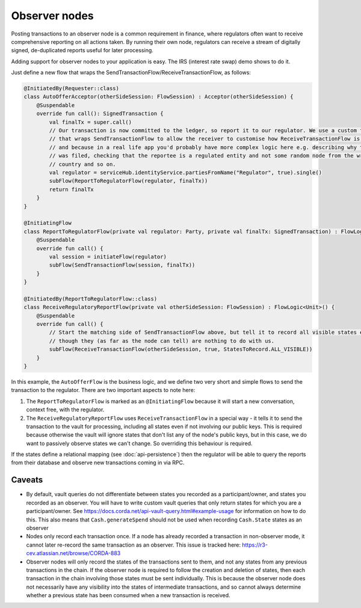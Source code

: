 .. highlight:: kotlin
.. raw:: html

   <script type="text/javascript" src="_static/jquery.js"></script>
   <script type="text/javascript" src="_static/codesets.js"></script>

Observer nodes
==============

Posting transactions to an observer node is a common requirement in finance, where regulators often want
to receive comprehensive reporting on all actions taken. By running their own node, regulators can receive a stream
of digitally signed, de-duplicated reports useful for later processing.

Adding support for observer nodes to your application is easy. The IRS (interest rate swap) demo shows to do it.

Just define a new flow that wraps the SendTransactionFlow/ReceiveTransactionFlow, as follows:

.. container:: codeset

    .. code-block:: kotlin

            @InitiatedBy(Requester::class)
            class AutoOfferAcceptor(otherSideSession: FlowSession) : Acceptor(otherSideSession) {
                @Suspendable
                override fun call(): SignedTransaction {
                    val finalTx = super.call()
                    // Our transaction is now committed to the ledger, so report it to our regulator. We use a custom flow
                    // that wraps SendTransactionFlow to allow the receiver to customise how ReceiveTransactionFlow is run,
                    // and because in a real life app you'd probably have more complex logic here e.g. describing why the report
                    // was filed, checking that the reportee is a regulated entity and not some random node from the wrong
                    // country and so on.
                    val regulator = serviceHub.identityService.partiesFromName("Regulator", true).single()
                    subFlow(ReportToRegulatorFlow(regulator, finalTx))
                    return finalTx
                }
            }

            @InitiatingFlow
            class ReportToRegulatorFlow(private val regulator: Party, private val finalTx: SignedTransaction) : FlowLogic<Unit>() {
                @Suspendable
                override fun call() {
                    val session = initiateFlow(regulator)
                    subFlow(SendTransactionFlow(session, finalTx))
                }
            }

            @InitiatedBy(ReportToRegulatorFlow::class)
            class ReceiveRegulatoryReportFlow(private val otherSideSession: FlowSession) : FlowLogic<Unit>() {
                @Suspendable
                override fun call() {
                    // Start the matching side of SendTransactionFlow above, but tell it to record all visible states even
                    // though they (as far as the node can tell) are nothing to do with us.
                    subFlow(ReceiveTransactionFlow(otherSideSession, true, StatesToRecord.ALL_VISIBLE))
                }
            }

In this example, the ``AutoOfferFlow`` is the business logic, and we define two very short and simple flows to send
the transaction to the regulator. There are two important aspects to note here:

1. The ``ReportToRegulatorFlow`` is marked as an ``@InitiatingFlow`` because it will start a new conversation, context
   free, with the regulator.
2. The ``ReceiveRegulatoryReportFlow`` uses ``ReceiveTransactionFlow`` in a special way - it tells it to send the
   transaction to the vault for processing, including all states even if not involving our public keys. This is required
   because otherwise the vault will ignore states that don't list any of the node's public keys, but in this case,
   we do want to passively observe states we can't change. So overriding this behaviour is required.

If the states define a relational mapping (see :doc:`api-persistence`) then the regulator will be able to query the
reports from their database and observe new transactions coming in via RPC.

Caveats
-------

* By default, vault queries do not differentiate between states you recorded as a participant/owner, and states you 
  recorded as an observer. You will have to write custom vault queries that only return states for which you are a 
  participant/owner. See https://docs.corda.net/api-vault-query.html#example-usage for information on how to do this. 
  This also means that ``Cash.generateSpend`` should not be used when recording ``Cash.State`` states as an observer

* Nodes only record each transaction once. If a node has already recorded a transaction in non-observer mode, it cannot
  later re-record the same transaction as an observer. This issue is tracked here:
  https://r3-cev.atlassian.net/browse/CORDA-883

* Observer nodes will only record the states of the transactions sent to them, and not any states from any previous
  transactions in the chain. If the observer node is required to follow the creation and deletion of states, then each
  transaction in the chain involving those states must be sent individually. This is because the observer node does not
  necessarily have any visibility into the states of intermediate transactions, and so cannot always determine whether
  a previous state has been consumed when a new transaction is received.
